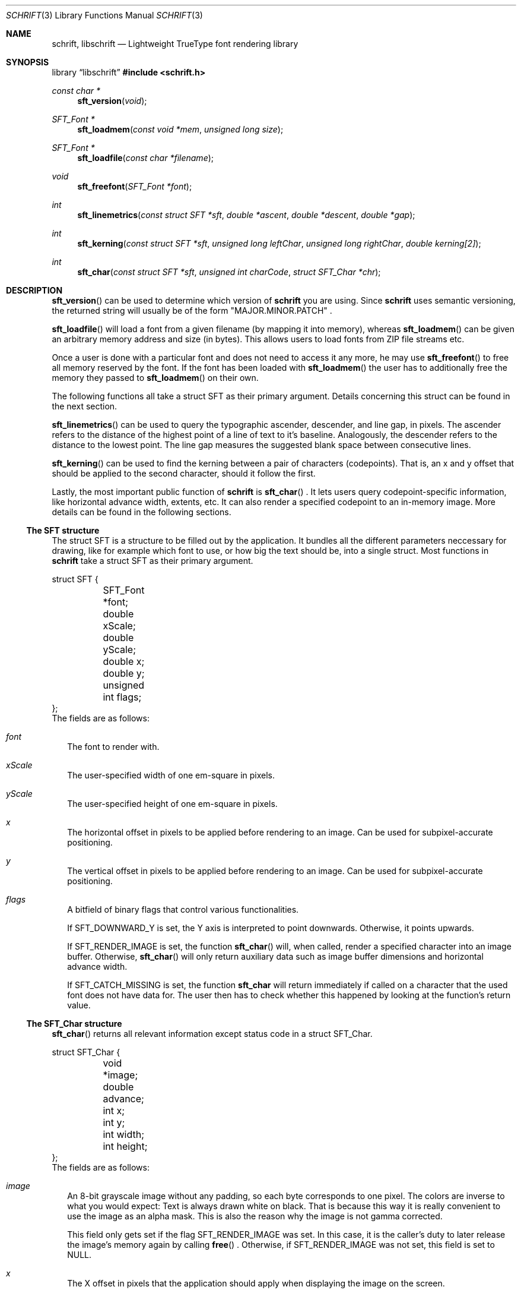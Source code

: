.Dd June 5, 2020
.Dt SCHRIFT 3
.Os suckless.org
.Sh NAME
.Nm schrift ,
.Nm libschrift
.Nd Lightweight TrueType font rendering library
.Sh SYNOPSIS
.Lb libschrift
.In schrift.h
.Ft const char *
.Fn sft_version "void"
.Ft SFT_Font *
.Fn sft_loadmem "const void *mem" "unsigned long size"
.Ft SFT_Font *
.Fn sft_loadfile "const char *filename"
.Ft void
.Fn sft_freefont "SFT_Font *font"
.Ft int
.Fn sft_linemetrics "const struct SFT *sft" "double *ascent" "double *descent" "double *gap"
.Ft int
.Fn sft_kerning "const struct SFT *sft" "unsigned long leftChar" "unsigned long rightChar" "double kerning[2]"
.Ft int
.Fn sft_char "const struct SFT *sft" "unsigned int charCode" "struct SFT_Char *chr"
.Sh DESCRIPTION
.Fn sft_version
can be used to determine which version of
.Nm
you are using.
Since
.Nm
uses semantic versioning, the returned string will usually be of the form
.Qq MAJOR.MINOR.PATCH
\&.
.sp
.Fn sft_loadfile
will load a font from a given filename (by mapping it into memory),
whereas
.Fn sft_loadmem
can be given an arbitrary memory address and size (in bytes).
This allows users to load fonts from ZIP file streams etc.
.sp
Once a user is done with a particular font and does not need to access it any more,
he may use
.Fn sft_freefont
to free all memory reserved by the font.
If the font has been loaded with
.Fn sft_loadmem
the user has to additionally free the memory they passed to
.Fn sft_loadmem
on their own.
.sp
The following functions all take a struct SFT as their primary argument.
Details concerning this struct can be found in the next section.
.sp
.Fn sft_linemetrics
can be used to query the typographic ascender, descender, and line gap, in pixels.
The ascender refers to the distance of the highest point of a line of text to it's baseline.
Analogously, the descender refers to the distance to the lowest point.
The line gap measures the suggested blank space between consecutive lines.
.sp
.Fn sft_kerning
can be used to find the kerning between a pair of characters (codepoints).
That is, an x and y offset that should be applied to the second character,
should it follow the first.
.sp
Lastly, the most important public function of
.Nm
is
.Fn sft_char
\&.
It lets users query codepoint-specific information, like horizontal advance width, extents, etc.
It can also render a specified codepoint to an in-memory image.
More details can be found in the following sections.
.Ss The SFT structure
The struct SFT is a structure to be filled out by the application.
It bundles all the different parameters neccessary for drawing,
like for example which font to use, or how big the text should be, into a single struct.
Most functions in
.Nm
take a struct SFT as their primary argument.
.Bd -literal
struct SFT {
	SFT_Font *font;
	double xScale;
	double yScale;
	double x;
	double y;
	unsigned int flags;
};
.Ed
The fields are as follows:
.Bl -tag -width 8
.It Va font
The font to render with.
.It Va xScale
The user-specified width of one em-square in pixels.
.It Va yScale
The user-specified height of one em-square in pixels.
.It Va x
The horizontal offset in pixels to be applied before rendering to an image.
Can be used for subpixel-accurate positioning.
.It Va y
The vertical offset in pixels to be applied before rendering to an image.
Can be used for subpixel-accurate positioning.
.It Va flags
A bitfield of binary flags that control various functionalities.
.sp
If
.Dv SFT_DOWNWARD_Y
is set, the Y axis is interpreted to point downwards.
Otherwise, it points upwards.
.sp
If
.Dv SFT_RENDER_IMAGE
is set, the function
.Fn sft_char
will, when called, render a specified character into an image buffer.
Otherwise,
.Fn sft_char
will only return auxiliary data such as image buffer dimensions and horizontal advance width.
.sp
If
.Dv SFT_CATCH_MISSING
is set, the function
.Nm sft_char
will return immediately if called on a character that the used font does not have data for.
The user then has to check whether this happened by looking at the function's return value.
.El
.Ss The SFT_Char structure
.Fn sft_char
returns all relevant information except status code in a struct SFT_Char.
.Bd -literal
struct SFT_Char {
	void *image;
	double advance;
	int x;
	int y;
	int width;
	int height;
};
.Ed
The fields are as follows:
.Bl -tag -width 8
.It Va image
An 8-bit grayscale image without any padding, so each byte corresponds to one pixel.
The colors are inverse to what you would expect: Text is always drawn white on black.
That is because this way it is really convenient to use the image as an alpha mask.
This is also the reason why the image is not gamma corrected.
.sp
This field only gets set if the flag
.Dv SFT_RENDER_IMAGE
was set.
In this case, it is the caller's duty to later release the image's memory again by calling
.Fn free
\&.
Otherwise, if
.Dv SFT_RENDER_IMAGE
was not set, this field is set to NULL.
.It Va x
The X offset in pixels that the application should apply when displaying the image on the screen.
.It Va y
The Y offset in pixels that the application should apply when displaying the image on the screen.
.sp
The flag
.Dv SFT_DOWNWARD_Y
controls the orientation of the coordinate system that this field is relative to.
.It Va width
The width of the image in pixels.
.sp
This field gets set even if
.Dv SFT_RENDER_IMAGE
was not set.
.It Va height
The height of the image in pixels.
.sp
This field gets set even if
.Dv SFT_RENDER_IMAGE
was not set.
.It Va missing
Contains a positive value if the used font doesn't have data for the specified character,
and a fallback character (the missing glyph) has been selected instead.
It is 0 otherwise.
.El
.Sh RETURN VALUES
.Fn sft_loadmem
and
.Fn sft_loadfile
return NULL on error.
.Fn sft_linemetrics
and
.Fn sft_kerning
return 0 on success and -1 on error.
.sp
.Fn sft_char
returns -1 on error, 1 if the character code isn't covered by the font and a fallback character (the missing glyph) was used instead, and 0 otherwise.
.Sh EXAMPLES
See the source code of
.Sy sftdemo
for a detailed example of real-world usage of
.Nm
\&.
.Sh AUTHORS
.An Thomas Oltmann Aq Mt thomas.oltmann.hhg@gmail.com
.Sh CAVEATS
The only text encoding that
.Nm
understands is Unicode.
Similarly, the only kind of font file supported right now
are TrueType (.ttf) fonts (Some OpenType fonts might work too,
as OpenType is effectively a superset of TrueType).
.Nm
currently does not implement font hinting and probably never will.
